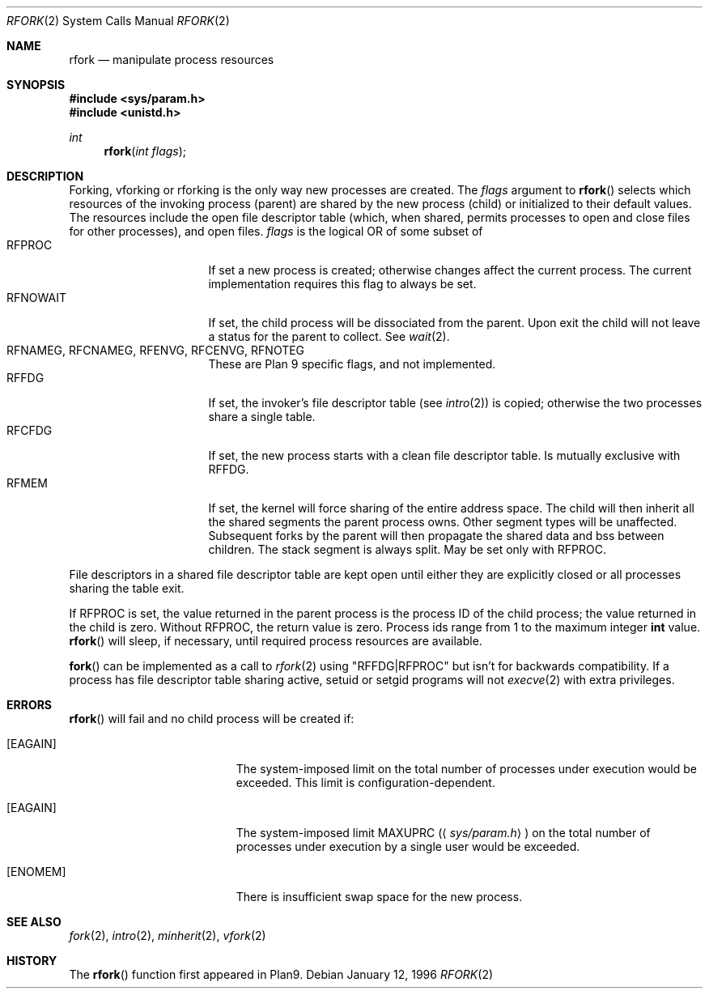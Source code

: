 .\"	$OpenBSD: rfork.2,v 1.17 2002/11/28 21:50:13 brad Exp $
.\"
.\" This manual page is taken directly from Plan9, and modified to
.\" describe the actual OpenBSD implementation.  Permission for
.\" use of this page comes from Rob Pike <rob@plan9.att.com>.
.\"
.Dd January 12, 1996
.Dt RFORK 2
.Os
.Sh NAME
.Nm rfork
.Nd manipulate process resources
.Sh SYNOPSIS
.Fd #include <sys/param.h>
.Fd #include <unistd.h>
.Ft int
.Fn rfork "int flags"
.Sh DESCRIPTION
Forking, vforking or rforking is the only way new processes are created.
The
.Fa flags
argument to
.Fn rfork
selects which resources of the
invoking process (parent) are shared
by the new process (child) or initialized to
their default values.
The resources include
the open file descriptor table (which, when shared, permits processes
to open and close files for other processes),
and open files.
.Fa flags
is the logical
.Tn OR
of some subset of
.Bl -tag -width "RFCNAMEG" -compact -offset indent
.It Dv RFPROC
If set a new process is created; otherwise changes affect the
current process.
The current implementation requires this flag to always be set.
.It Dv RFNOWAIT
If set, the child process will be dissociated from the parent.
Upon exit the child will not leave a status for the parent to collect.
See
.Xr wait 2 .
.It Xo Dv RFNAMEG , Dv RFCNAMEG ,
.Dv RFENVG , Dv RFCENVG , Dv RFNOTEG
.Xc
These are Plan 9 specific flags, and not implemented.
.It Dv RFFDG
If set, the invoker's file descriptor table (see
.Xr intro 2 )
is copied; otherwise the two processes share a
single table.
.It Dv RFCFDG
If set, the new process starts with a clean file descriptor table.
Is mutually exclusive with
.Dv RFFDG .
.It Dv RFMEM
If set, the kernel will force sharing of the entire address space.
The child
will then inherit all the shared segments the parent process owns.
Other segment types will be unaffected.
Subsequent forks by the parent will then propagate the shared
data and bss between children.
The stack segment is always split.
May be set only with
.Dv RFPROC .
.El
.Pp
File descriptors in a shared file descriptor table are kept
open until either they are explicitly closed
or all processes sharing the table exit.
.Pp
If
.Dv RFPROC
is set, the
value returned in the parent process
is the process ID
of the child process; the value returned in the child is zero.
Without
.Dv RFPROC ,
the return value is zero.
Process ids range from 1 to the maximum integer
.Li int
value.
.Fn rfork
will sleep, if necessary, until required process resources are available.
.Pp
.Fn fork
can be implemented as a call to
.Xr rfork 2
using "RFFDG|RFPROC"
but isn't for backwards compatibility.
If a process has file descriptor table sharing active, setuid or setgid
programs will not
.Xr execve 2
with extra privileges.
.Sh ERRORS
.Fn rfork
will fail and no child process will be created if:
.Bl -tag -width Er
.It Bq Er EAGAIN
The system-imposed limit on the total
number of processes under execution would be exceeded.
This limit is configuration-dependent.
.It Bq Er EAGAIN
The system-imposed limit
.Dv MAXUPRC
.Pq Aq Pa sys/param.h
on the total number of
processes under execution by a single user would be exceeded.
.It Bq Er ENOMEM
There is insufficient swap space for the new process.
.El
.Sh SEE ALSO
.Xr fork 2 ,
.Xr intro 2 ,
.Xr minherit 2 ,
.Xr vfork 2
.Sh HISTORY
The
.Fn rfork
function first appeared in Plan9.

